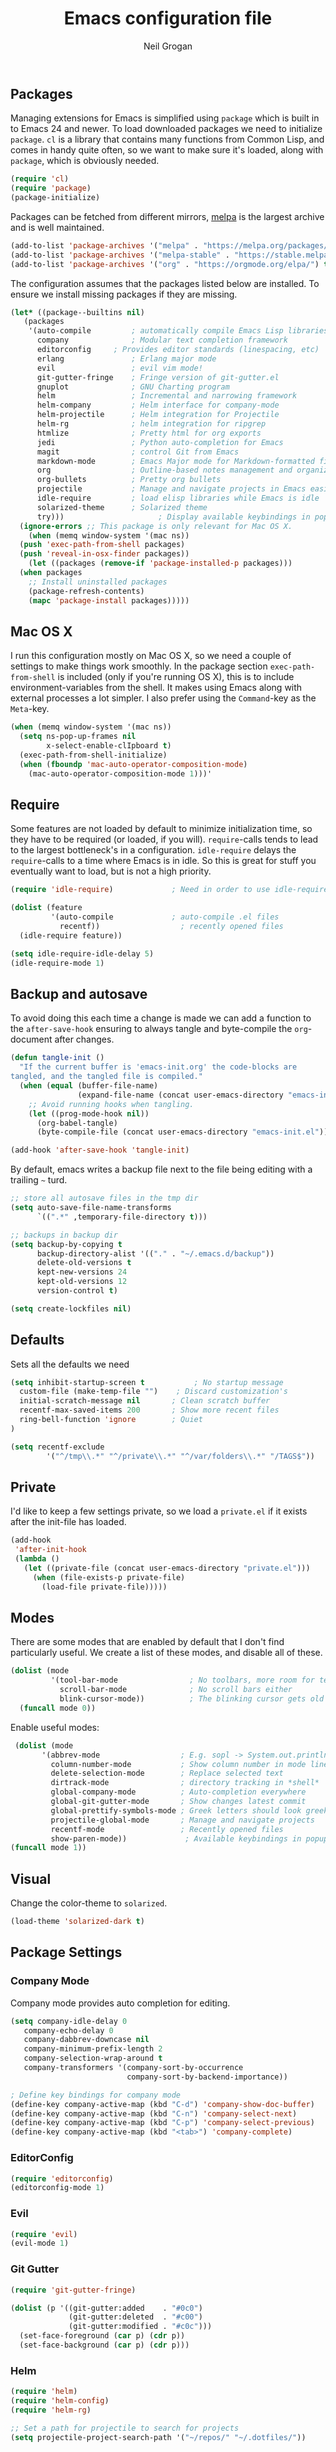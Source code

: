 #+TITLE: Emacs configuration file
#+AUTHOR: Neil Grogan
#+BABEL: :cache yes

** Packages

   Managing extensions for Emacs is simplified using =package= which is
   built in to Emacs 24 and newer. To load downloaded packages we need to
   initialize =package=. =cl= is a library that contains many functions from
   Common Lisp, and comes in handy quite often, so we want to make sure it's
   loaded, along with =package=, which is obviously needed.

   #+BEGIN_SRC emacs-lisp
   (require 'cl)
   (require 'package)
   (package-initialize)
   #+END_SRC

   #+RESULTS:

   Packages can be fetched from different mirrors, [[http://melpa.milkbox.net/#/][melpa]] is the largest archive and is well maintained.

   #+BEGIN_SRC emacs-lisp
   (add-to-list 'package-archives '("melpa" . "https://melpa.org/packages/"))
   (add-to-list 'package-archives '("melpa-stable" . "https://stable.melpa.org/packages/"))
   (add-to-list 'package-archives '("org" . "https://orgmode.org/elpa/") t)
   #+END_SRC

   The configuration assumes that the packages listed below are
   installed. To ensure we install missing packages if they are missing.

   #+BEGIN_SRC emacs-lisp
   (let* ((package--builtins nil)
	  (packages
	   '(auto-compile         ; automatically compile Emacs Lisp libraries
	     company              ; Modular text completion framework
	     editorconfig	  ; Provides editor standards (linespacing, etc)
	     erlang               ; Erlang major mode
	     evil                 ; evil vim mode!
	     git-gutter-fringe    ; Fringe version of git-gutter.el
	     gnuplot              ; GNU Charting program
	     helm                 ; Incremental and narrowing framework
	     helm-company         ; Helm interface for company-mode
	     helm-projectile      ; Helm integration for Projectile
	     helm-rg              ; helm integration for ripgrep
	     htmlize              ; Pretty html for org exports
	     jedi                 ; Python auto-completion for Emacs
	     magit                ; control Git from Emacs
	     markdown-mode        ; Emacs Major mode for Markdown-formatted files
	     org                  ; Outline-based notes management and organizer
	     org-bullets          ; Pretty org bullets
	     projectile           ; Manage and navigate projects in Emacs easily
	     idle-require         ; load elisp libraries while Emacs is idle
	     solarized-theme      ; Solarized theme
	     try)))        				; Display available keybindings in popup
     (ignore-errors ;; This package is only relevant for Mac OS X.
       (when (memq window-system '(mac ns))
	 (push 'exec-path-from-shell packages)
	 (push 'reveal-in-osx-finder packages))
       (let ((packages (remove-if 'package-installed-p packages)))
	 (when packages
	   ;; Install uninstalled packages
	   (package-refresh-contents)
	   (mapc 'package-install packages)))))
   #+END_SRC

** Mac OS X

   I run this configuration mostly on Mac OS X, so we need a couple of
   settings to make things work smoothly. In the package section
   =exec-path-from-shell= is included (only if you're running OS X), this is
   to include environment-variables from the shell. It makes using Emacs
   along with external processes a lot simpler. I also prefer using the
   =Command=-key as the =Meta=-key.

   #+BEGIN_SRC emacs-lisp
   (when (memq window-system '(mac ns))
     (setq ns-pop-up-frames nil
           x-select-enable-clIpboard t)
     (exec-path-from-shell-initialize)
     (when (fboundp 'mac-auto-operator-composition-mode)
       (mac-auto-operator-composition-mode 1)))'
   #+END_SRC

** Require

   Some features are not loaded by default to minimize initialization time,
   so they have to be required (or loaded, if you will). =require=-calls
   tends to lead to the largest bottleneck's in a
   configuration. =idle-require= delays the =require=-calls to a time where
   Emacs is in idle. So this is great for stuff you eventually want to load,
   but is not a high priority.

   #+BEGIN_SRC emacs-lisp
   (require 'idle-require)             ; Need in order to use idle-require

   (dolist (feature
            '(auto-compile             ; auto-compile .el files
              recentf))                  ; recently opened files
     (idle-require feature))

   (setq idle-require-idle-delay 5)
   (idle-require-mode 1)
   #+END_SRC
** Backup and autosave
   To avoid doing this each time a change is made we can add a function to
   the =after-save-hook= ensuring to always tangle and byte-compile the
   =org=-document after changes.

   #+BEGIN_SRC emacs-lisp
   (defun tangle-init ()
     "If the current buffer is 'emacs-init.org' the code-blocks are
   tangled, and the tangled file is compiled."
     (when (equal (buffer-file-name)
                  (expand-file-name (concat user-emacs-directory "emacs-init.org")))
       ;; Avoid running hooks when tangling.
       (let ((prog-mode-hook nil))
         (org-babel-tangle)
         (byte-compile-file (concat user-emacs-directory "emacs-init.el")))))

   (add-hook 'after-save-hook 'tangle-init)
   #+END_SRC

By default, emacs writes a backup file next to the file being editing
with a trailing =~= turd.
#+BEGIN_SRC emacs-lisp
;; store all autosave files in the tmp dir
(setq auto-save-file-name-transforms
      `((".*" ,temporary-file-directory t)))

;; backups in backup dir
(setq backup-by-copying t
      backup-directory-alist '(("." . "~/.emacs.d/backup"))
      delete-old-versions t
      kept-new-versions 24
      kept-old-versions 12
      version-control t)

(setq create-lockfiles nil)
#+END_SRC
** Defaults
   Sets all the defaults we need
   #+BEGIN_SRC emacs-lisp
   (setq inhibit-startup-screen t           ; No startup message
	 custom-file (make-temp-file "")    ; Discard customization's
	 initial-scratch-message nil       ; Clean scratch buffer
	 recentf-max-saved-items 200       ; Show more recent files
	 ring-bell-function 'ignore        ; Quiet
   )

   (setq recentf-exclude
           '("^/tmp\\.*" "^/private\\.*" "^/var/folders\\.*" "/TAGS$"))
   #+END_SRC

** Private
   I'd like to keep a few settings private, so we load a =private.el= if it
   exists after the init-file has loaded.

   #+BEGIN_SRC emacs-lisp
   (add-hook
    'after-init-hook
    (lambda ()
      (let ((private-file (concat user-emacs-directory "private.el")))
        (when (file-exists-p private-file)
          (load-file private-file)))))
   #+END_SRC

** Modes
   There are some modes that are enabled by default that I don't find
   particularly useful. We create a list of these modes, and disable all of
   these.

   #+BEGIN_SRC emacs-lisp
   (dolist (mode
            '(tool-bar-mode                ; No toolbars, more room for text
              scroll-bar-mode              ; No scroll bars either
              blink-cursor-mode))          ; The blinking cursor gets old
     (funcall mode 0))
   #+END_SRC

   Enable useful modes:
   #+BEGIN_SRC emacs-lisp
   (dolist (mode
         '(abbrev-mode                  ; E.g. sopl -> System.out.println
           column-number-mode           ; Show column number in mode line
           delete-selection-mode        ; Replace selected text
           dirtrack-mode                ; directory tracking in *shell*
           global-company-mode          ; Auto-completion everywhere
           global-git-gutter-mode       ; Show changes latest commit
           global-prettify-symbols-mode ; Greek letters should look greek
           projectile-global-mode       ; Manage and navigate projects
           recentf-mode                 ; Recently opened files
           show-paren-mode))             ; Available keybindings in popup
  (funcall mode 1))
   #+END_SRC

** Visual

   Change the color-theme to =solarized=.

   #+BEGIN_SRC emacs-lisp
   (load-theme 'solarized-dark t)
   #+END_SRC

** Package Settings
*** Company Mode
    Company mode provides auto completion for editing.
   #+BEGIN_SRC emacs-lisp
   (setq company-idle-delay 0
      company-echo-delay 0
      company-dabbrev-downcase nil
      company-minimum-prefix-length 2
      company-selection-wrap-around t
      company-transformers '(company-sort-by-occurrence
                             company-sort-by-backend-importance))

   ; Define key bindings for company mode
   (define-key company-active-map (kbd "C-d") 'company-show-doc-buffer)
   (define-key company-active-map (kbd "C-n") 'company-select-next)
   (define-key company-active-map (kbd "C-p") 'company-select-previous)
   (define-key company-active-map (kbd "<tab>") 'company-complete)
   #+END_SRC

*** EditorConfig
   #+BEGIN_SRC emacs-lisp
   (require 'editorconfig)
   (editorconfig-mode 1)
   #+END_SRC

*** Evil
   #+BEGIN_SRC emacs-lisp
   (require 'evil)
   (evil-mode 1)
   #+END_SRC

*** Git Gutter
   #+BEGIN_SRC emacs-lisp
   (require 'git-gutter-fringe)

   (dolist (p '((git-gutter:added    . "#0c0")
                (git-gutter:deleted  . "#c00")
                (git-gutter:modified . "#c0c")))
     (set-face-foreground (car p) (cdr p))
     (set-face-background (car p) (cdr p)))
   #+END_SRC
*** Helm
   #+BEGIN_SRC emacs-lisp
   (require 'helm)
   (require 'helm-config)
   (require 'helm-rg)

   ;; Set a path for projectile to search for projects
   (setq projectile-project-search-path '("~/repos/" "~/.dotfiles/"))

   (setq helm-split-window-in-side-p t
      helm-M-x-fuzzy-match t
      helm-buffers-fuzzy-matching t
      helm-recentf-fuzzy-match t
      helm-move-to-line-cycle-in-source t
      projectile-completion-system 'helm)

   (set-face-attribute 'helm-selection nil :background "cyan")
   ;; get rid of `find-file-read-only' and replace it with something
   ;; more useful.
   (global-set-key (kbd "C-x C-r") 'helm-recentf)
   (global-set-key (kbd "M-x") 'helm-M-x)
   (global-set-key (kbd "C-x C-f") 'helm-find-files)

   (global-set-key (kbd "C-c h") 'helm-command-prefix)
   (global-unset-key (kbd "C-x c"))

   (define-key helm-map (kbd "<tab>") 'helm-execute-persistent-action) ; rebind tab to run persistent action
   (define-key helm-map (kbd "C-i") 'helm-execute-persistent-action) ; make TAB work in terminal
   (define-key helm-map (kbd "C-z")  'helm-select-action) ; list actions using C-z

   (helm-mode 1)
   (helm-projectile-on)
   (helm-adaptive-mode 1)
   #+END_SRC

   #+RESULTS:
   : t

*** Org Mode
    Default settings for orgmode, such as where files are located:
   #+BEGIN_SRC emacs-lisp
   (require 'org)
   (require 'htmlize)

   (setq org-completion-use-ido nil)
   ;; Set to the location of your Org files on your local system
   (setq org-directory "~/Dropbox/org")
   (setq org-agenda-files '("~/Dropbox/org/inbox.org"
                         "~/Dropbox/org/gtd.org"
                         "~/Dropbox/org/tickler.org"))

   (setq org-capture-templates '(("t" "Todo [inbox]" entry
                               (file+headline "~/Dropbox/org/inbox.org" "Tasks")
                               "* TODO %i%?")
                              ("T" "Tickler" entry
                               (file+headline "~/Dropbox/org/tickler.org" "Tickler")
                               "* %i%? \n %U")))

   (setq org-refile-targets '(("~/Dropbox/org/gtd.org" :maxlevel . 3)
                           ("~/Dropbox/org/someday.org" :level . 1)
                           ("~/Dropbox/org/tickler.org" :maxlevel . 2)))

   (setq org-todo-keywords '((sequence "TODO(t)" "WAITING(w)" "|" "DONE(d)" "CANCELLED(c)")))
   #+END_SRC

   Key bindings for orgmode.

   #+BEGIN_SRC emacs-lisp
   (global-set-key "\C-cl" 'org-store-link)
   (global-set-key "\C-ca" 'org-agenda)
   (global-set-key "\C-cc" 'org-capture)
   (global-set-key "\C-cb" 'org-iswitchb)
   #+END_SRC

   Enable babel to use different languages in orgmode:

   #+BEGIN_SRC emacs-lisp
   (setq org-confirm-babel-evaluate nil)
   (org-babel-do-load-languages
    'org-babel-load-languages
    '((emacs-lisp . t)
     (ditaa . t)
     (gnuplot . t)
     (ledger . t)
     (java . t)
     (python . t)
     (ruby . t)
     (shell . t)))
   #+END_SRC

   When editing org-files with source-blocks, we want the source blocks to
   be themed as they would in their native mode.

   #+BEGIN_SRC emacs-lisp
   (setq org-src-fontify-natively t
         org-src-tab-acts-natively t
         org-confirm-babel-evaluate nil
         org-edit-src-content-indentation 0)
   #+END_SRC

   Add org-bullets:
   #+BEGIN_SRC emacs-lisp
   (require 'org-bullets)
   (add-hook 'org-mode-hook (lambda () (org-bullets-mode 1)))
   #+END_SRC
